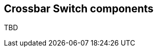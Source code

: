 //###############################################################################
//# WbXbc - Manual - Crossbar Switch components                                 #
//###############################################################################
//#    Copyright 2018 Dirk Heisswolf                                            #
//#    This file is part of the WbXbc project.                                  #
//#                                                                             #
//#    WbXbc is free software: you can redistribute it and/or modify            #
//#    it under the terms of the GNU General Public License as published by     #
//#    the Free Software Foundation, either version 3 of the License, or        #
//#    (at your option) any later version.                                      #
//#                                                                             #
//#    WbXbc is distributed in the hope that it will be useful,                 #
//#    but WITHOUT ANY WARRANTY; without even the implied warranty of           #
//#    MERCHANTABILITY or FITNESS FOR A PARTICULAR PURPOSE.  See the            #
//#    GNU General Public License for more details.                             #
//#                                                                             #
//#    You should have received a copy of the GNU General Public License        #
//#    along with WbXbc.  If not, see <http://www.gnu.org/licenses/>.           #
//###############################################################################
//# Version History:                                                            #
//#   August 9, 2018                                                            #
//#      - Initial release                                                      #
//###############################################################################

== Crossbar Switch components

TBD